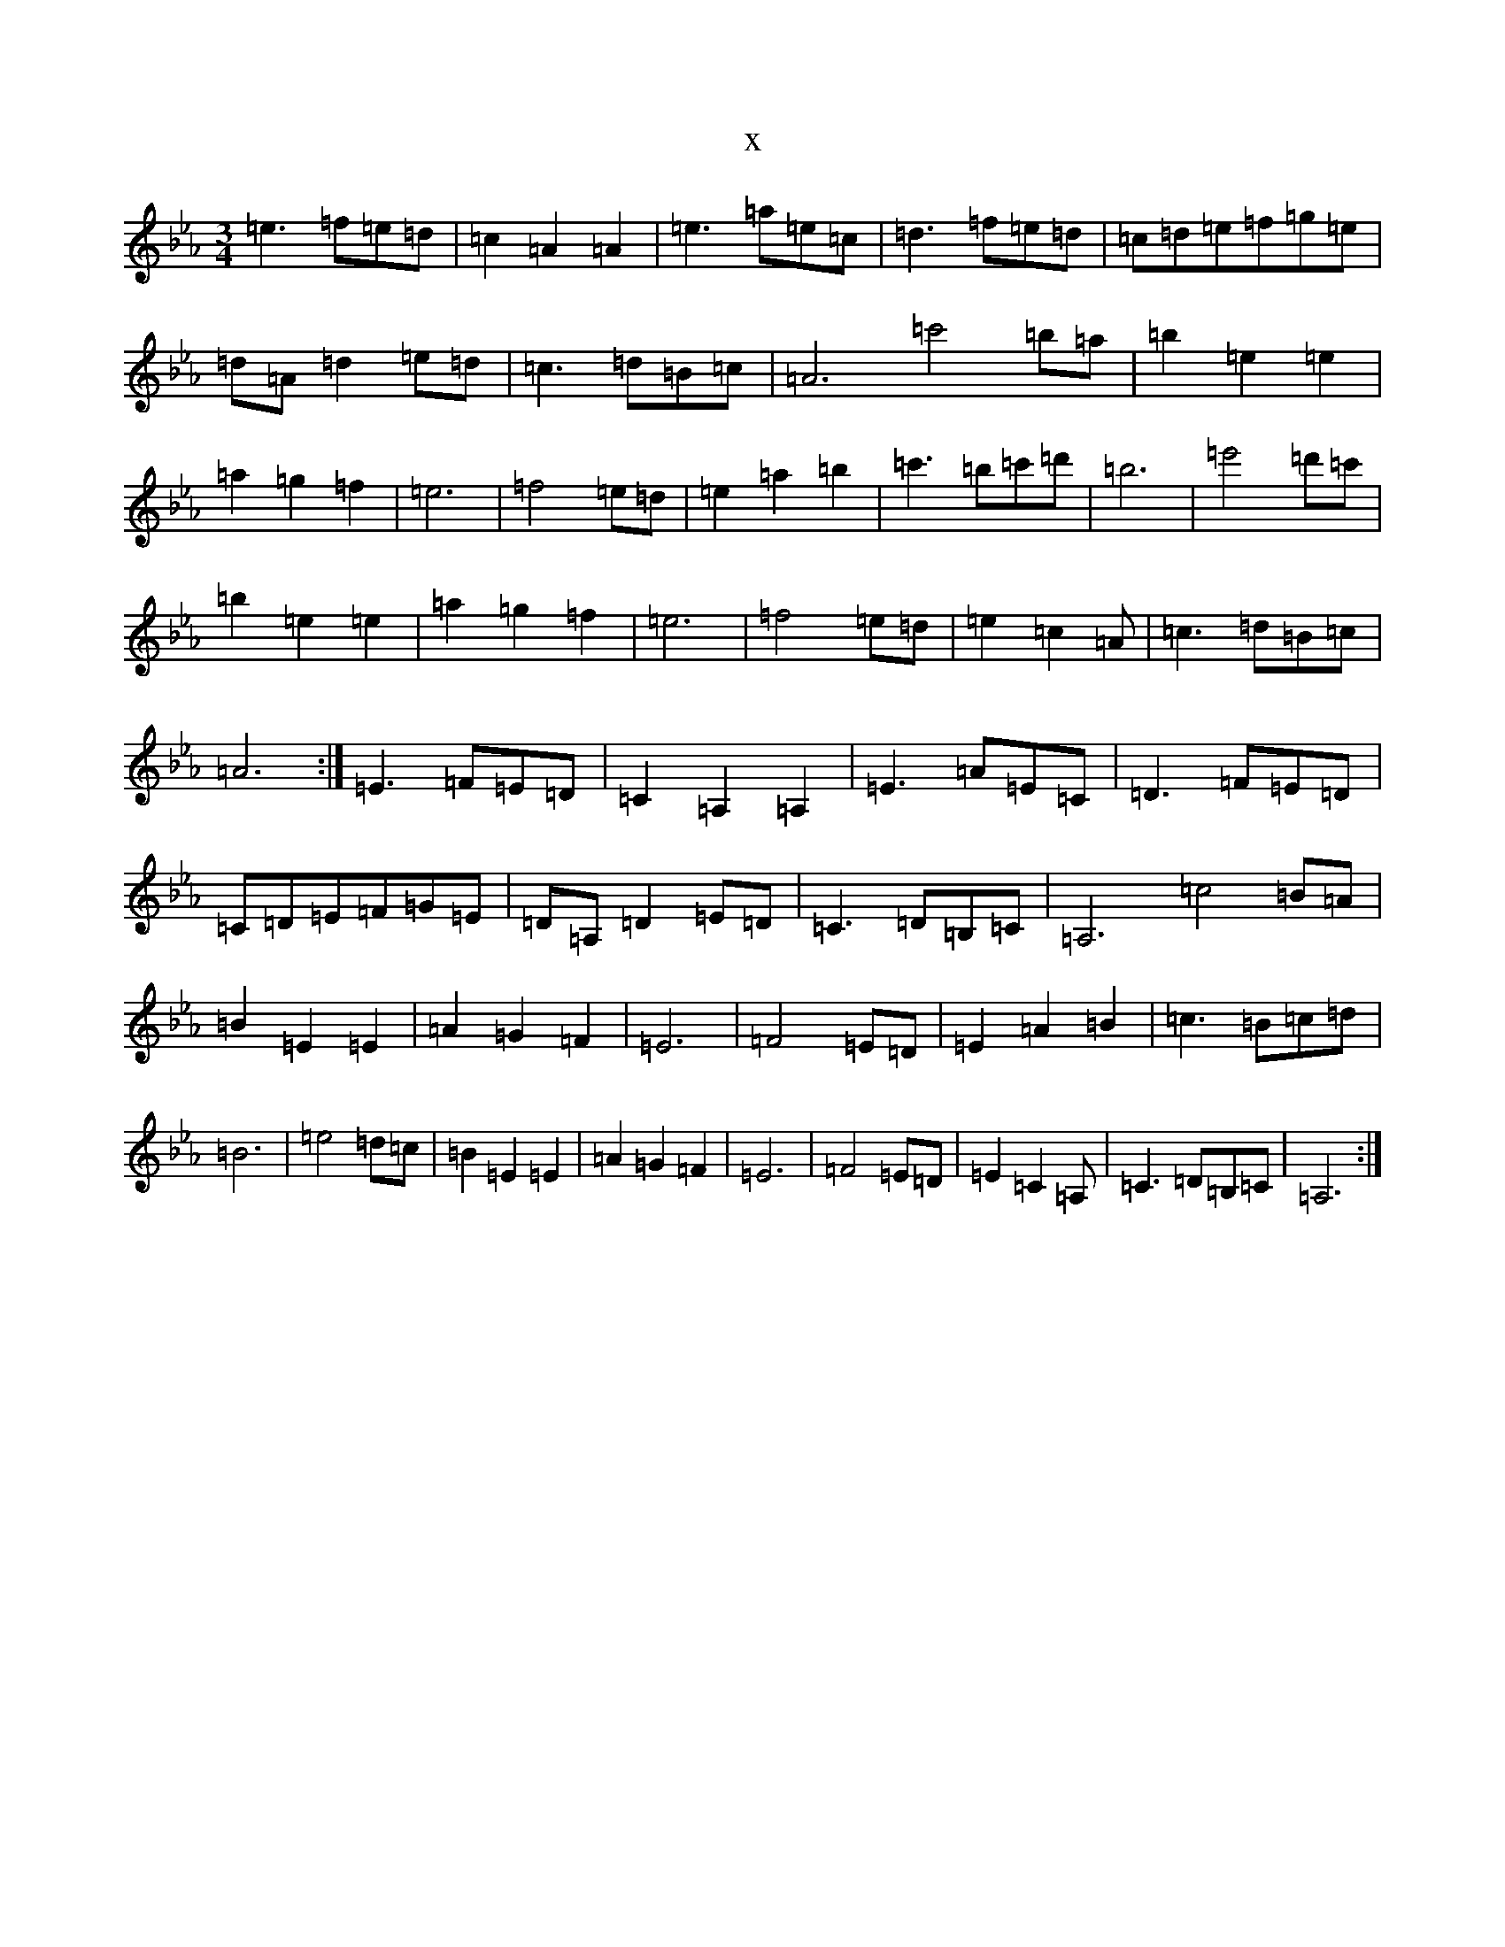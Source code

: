 X:6922
T:x
L:1/8
M:3/4
K: C minor
=e3=f=e=d|=c2=A2=A2|=e3=a=e=c|=d3=f=e=d|=c=d=e=f=g=e|=d=A=d2=e=d|=c3=d=B=c|=A6=c'4=b=a|=b2=e2=e2|=a2=g2=f2|=e6|=f4=e=d|=e2=a2=b2|=c'3=b=c'=d'|=b6|=e'4=d'=c'|=b2=e2=e2|=a2=g2=f2|=e6|=f4=e=d|=e2=c2=A|=c3=d=B=c|=A6:|=E3=F=E=D|=C2=A,2=A,2|=E3=A=E=C|=D3=F=E=D|=C=D=E=F=G=E|=D=A,=D2=E=D|=C3=D=B,=C|=A,6=c4=B=A|=B2=E2=E2|=A2=G2=F2|=E6|=F4=E=D|=E2=A2=B2|=c3=B=c=d|=B6|=e4=d=c|=B2=E2=E2|=A2=G2=F2|=E6|=F4=E=D|=E2=C2=A,|=C3=D=B,=C|=A,6:|